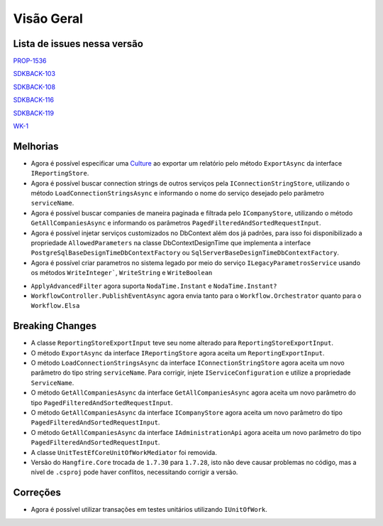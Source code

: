 Visão Geral
===========

Lista de issues nessa versão
----------------------------

PROP-1536_

SDKBACK-103_

SDKBACK-108_

SDKBACK-116_

SDKBACK-119_

WK-1_

.. _PROP-1536: http://jira.korp.com.br/browse/PROP-1536
.. _SDKBACK-103: https://korp.youtrack.cloud/issue/SDKBACK-103
.. _SDKBACK-108: https://korp.youtrack.cloud/issue/SDKBACK-108
.. _SDKBACK-116: https://korp.youtrack.cloud/issue/SDKBACK-116
.. _SDKBACK-119: https://korp.youtrack.cloud/issue/SDKBACK-119
.. _WK-1: https://portal.korp.com.br/projetos/7343c888-54d4-9ef3-3e57-4caba660f687/lista/e4b7502b-65c2-ea4d-83cf-22f04b9b5a5d

Melhorias
---------

* Agora é possível especificar uma Culture_ ao exportar um relatório pelo método ``ExportAsync`` da interface ``IReportingStore``.


* Agora é possível buscar connection strings de outros serviços pela ``IConnectionStringStore``, utilizando o método ``LoadConnectionStringsAsync`` e informando o nome do serviço desejado pelo parâmetro ``serviceName``.


* Agora é possível buscar companies de maneira paginada e filtrada  pelo ``ICompanyStore``, utilizando o método ``GetAllCompaniesAsync`` e informando os parâmetros ``PagedFilteredAndSortedRequestInput``.


* Agora é possível injetar serviços customizados no DbContext além dos já padrões, para isso foi disponibilizado a propriedade ``AllowedParameters`` na classe DbContextDesignTime que implementa a interface ``PostgreSqlBaseDesignTimeDbContextFactory`` ou ``SqlServerBaseDesignTimeDbContextFactory``.

* Agora é possível criar parametros no sistema legado por meio do serviço ``ILegacyParametrosService`` usando os métodos ``WriteInteger```, ``WriteString`` e ``WriteBoolean``

.. _Culture: https://learn.microsoft.com/pt-br/dotnet/api/system.globalization.cultureinfo?view=net-7.0

* ``ApplyAdvancedFilter`` agora suporta ``NodaTime.Instant`` e ``NodaTime.Instant?``

* ``WorkflowController.PublishEventAsync`` agora envia tanto para o ``Workflow.Orchestrator`` quanto para o ``Workflow.Elsa``

Breaking Changes
----------------

* A classe ``ReportingStoreExportInput`` teve seu nome alterado para ``ReportingStoreExportInput``.
* O método ``ExportAsync`` da interface ``IReportingStore`` agora aceita um ``ReportingExportInput``.
* O método ``LoadConnectionStringsAsync`` da interface ``IConnectionStringStore`` agora aceita um novo parâmetro do tipo string ``serviceName``. Para corrigir, injete ``IServiceConfiguration`` e utilize a propriedade ``ServiceName``.
* O método ``GetAllCompaniesAsync`` da interface ``GetAllCompaniesAsync`` agora aceita um novo parâmetro do tipo ``PagedFilteredAndSortedRequestInput``.
* O método ``GetAllCompaniesAsync`` da interface ``ICompanyStore`` agora aceita um novo parâmetro do tipo ``PagedFilteredAndSortedRequestInput``.
* O método ``GetAllCompaniesAsync`` da interface ``IAdministrationApi`` agora aceita um novo parâmetro do tipo ``PagedFilteredAndSortedRequestInput``.
* A classe ``UnitTestEfCoreUnitOfWorkMediator`` foi removida.
* Versão do ``Hangfire.Core`` trocada de ``1.7.30`` para ``1.7.28``, isto não deve causar problemas no código, mas a nível de ``.csproj`` pode haver conflitos, necessitando corrigir a versão.

Correções
---------

* Agora é possível utilizar transações em testes unitários utilizando ``IUnitOfWork``.

